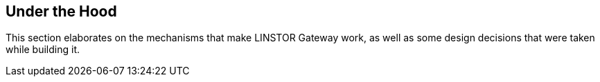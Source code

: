 == Under the Hood

This section elaborates on the mechanisms that make LINSTOR Gateway
work, as well as some design decisions that were taken while building
it.
